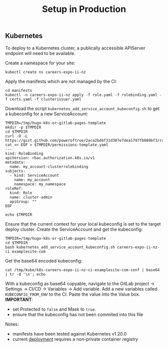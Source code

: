 #+TITLE: Setup in Production

** Kubernetes
To deploy to a Kubernetes cluster, a publically accessible APIServer endpoint will need to be available.

Create a namespace for your site:
#+BEGIN_SRC shell :results silent
kubectl create ns careers-expo-ii-nz
#+END_SRC

Apply the manifests which are not managed by the CI:
#+BEGIN_SRC shell :results silent
cd manifests
kubectl -n careers-expo-ii-nz apply -f role.yaml -f rolebinding.yaml -f certs.yaml -f clusterissuer.yaml
#+END_SRC

Download the script =kubernetes_add_service_account_kubeconfig.sh= to get a kubeconfig for a new ServiceAccount:
#+BEGIN_SRC shell :results silent
TMPDIR=/tmp/hugo-k8s-or-gitlab-pages-template
mkdir -p $TMPDIR
cd $TMPDIR
curl -O -L https://gist.github.com/poweroftrue/2aca2bd4f31d307e7dea1797fb089bf3/raw/267ab63183b9cbd376998d969b9a88b1e20731cc/kubernetes_add_service_account_kubeconfig.sh
cat << EOF > $TMPDIR/permissions-template.yaml
---
kind: RoleBinding
apiVersion: rbac.authorization.k8s.io/v1
metadata:
  name: my_account-clusterrolebinding
subjects:
  - kind: ServiceAccount
    name: my_account
    namespace: my_namespace
roleRef:
  kind: Role
  name: cluster-admin
  apiGroup: ""
EOF

echo $TMPDIR
#+END_SRC

Ensure that the current context for your local kubeconfig is set to the target deploy cluster. Create the ServiceAccount and get the kubeconfig:
#+BEGIN_SRC shell :prologue "(\n" :epilogue ") 2>&1\n:"
TMPDIR=/tmp/hugo-k8s-or-gitlab-pages-template
cd $TMPDIR
bash kubernetes_add_service_account_kubeconfig.sh careers-expo-ii-nz-ci examplesite-com
#+END_SRC

Get the base64 encoded kubeconfig:
#+BEGIN_SRC shell
cat /tmp/kube/k8s-careers-expo-ii-nz-ci-examplesite-com-conf | base64 | tr -d '\n'; echo
#+END_SRC

With a kubeconfig as base64 copyable, navigate to the GitLab project -> Settings -> CI/CD -> Variables -> Add variable.
Add a new variables called =KUBECONFIG_FROM_ENV= to the CI.
Paste the value into the Value box.
*IMPORTANT*:
- set Protected to =false= and Mask to =true=.
- ensure that the kubeconfig has not been commited into this file

Notes:
- manifests have been tested against Kubernetes v1.20.0
- current [[../manifests/deployment.yaml][deployment]] requires a non-private container registry
